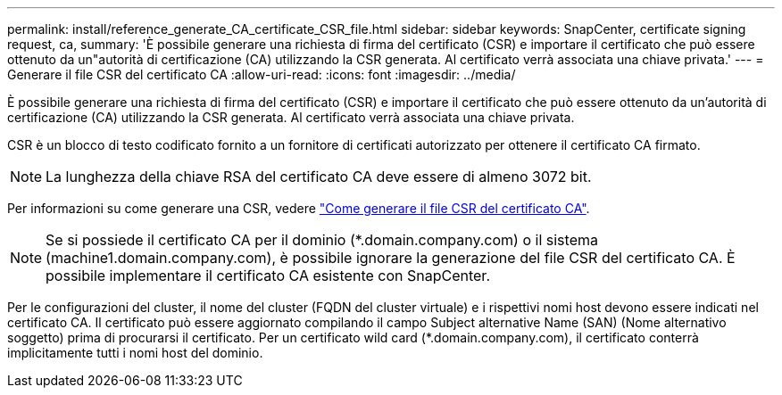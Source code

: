 ---
permalink: install/reference_generate_CA_certificate_CSR_file.html 
sidebar: sidebar 
keywords: SnapCenter, certificate signing request, ca, 
summary: 'È possibile generare una richiesta di firma del certificato (CSR) e importare il certificato che può essere ottenuto da un"autorità di certificazione (CA) utilizzando la CSR generata. Al certificato verrà associata una chiave privata.' 
---
= Generare il file CSR del certificato CA
:allow-uri-read: 
:icons: font
:imagesdir: ../media/


[role="lead"]
È possibile generare una richiesta di firma del certificato (CSR) e importare il certificato che può essere ottenuto da un'autorità di certificazione (CA) utilizzando la CSR generata. Al certificato verrà associata una chiave privata.

CSR è un blocco di testo codificato fornito a un fornitore di certificati autorizzato per ottenere il certificato CA firmato.


NOTE: La lunghezza della chiave RSA del certificato CA deve essere di almeno 3072 bit.

Per informazioni su come generare una CSR, vedere https://kb.netapp.com/Advice_and_Troubleshooting/Data_Protection_and_Security/SnapCenter/How_to_generate_CA_Certificate_CSR_file["Come generare il file CSR del certificato CA"^].


NOTE: Se si possiede il certificato CA per il dominio (*.domain.company.com) o il sistema (machine1.domain.company.com), è possibile ignorare la generazione del file CSR del certificato CA.  È possibile implementare il certificato CA esistente con SnapCenter.

Per le configurazioni del cluster, il nome del cluster (FQDN del cluster virtuale) e i rispettivi nomi host devono essere indicati nel certificato CA.  Il certificato può essere aggiornato compilando il campo Subject alternative Name (SAN) (Nome alternativo soggetto) prima di procurarsi il certificato.  Per un certificato wild card (*.domain.company.com), il certificato conterrà implicitamente tutti i nomi host del dominio.
